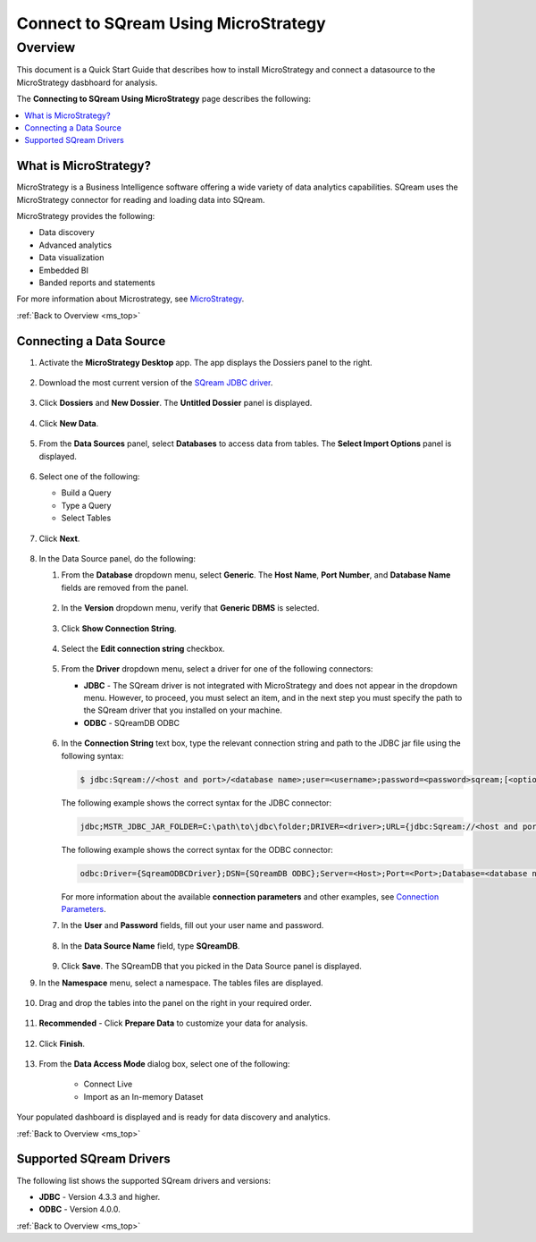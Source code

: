 .. _microstrategy:


*************************
Connect to SQream Using MicroStrategy
*************************

.. _ms_top:

Overview 
---------------
This document is a Quick Start Guide that describes how to install MicroStrategy and connect a datasource to the MicroStrategy dasbhoard for analysis.



The **Connecting to SQream Using MicroStrategy** page describes the following:


.. contents::
   :local:
   





What is MicroStrategy?
================
MicroStrategy is a Business Intelligence software offering a wide variety of data analytics capabilities. SQream uses the MicroStrategy connector for reading and loading data into SQream.

MicroStrategy provides the following:

* Data discovery
* Advanced analytics
* Data visualization
* Embedded BI
* Banded reports and statements


For more information about Microstrategy, see `MicroStrategy <https://www.microstrategy.com/>`_.



:ref:`Back to Overview <ms_top>`





Connecting a Data Source
=======================

1. Activate the **MicroStrategy Desktop** app. The app displays the Dossiers panel to the right.

    ::
	
2. Download the most current version of the `SQream JDBC driver <https://docs.sqream.com/en/latest/guides/client_drivers/index.html#client-drivers>`_.

    ::

3. Click **Dossiers** and **New Dossier**. The **Untitled Dossier** panel is displayed.

    ::
	
4. Click **New Data**.

    ::
	
5. From the **Data Sources** panel, select **Databases** to access data from tables. The **Select Import Options** panel is displayed.

    ::
	
6. Select one of the following:

   * Build a Query
   * Type a Query
   * Select Tables
   
    ::
	
7. Click **Next**.

    ::
	
8. In the Data Source panel, do the following:

   1. From the **Database** dropdown menu, select **Generic**. The **Host Name**, **Port Number**, and **Database Name** fields are removed from the panel.

    ::
	
   2. In the **Version** dropdown menu, verify that **Generic DBMS** is selected.

    ::
	   
   3. Click **Show Connection String**.

    ::
	
   4. Select the **Edit connection string** checkbox.

    ::
	
   5. From the **Driver** dropdown menu, select a driver for one of the following connectors:

      * **JDBC** - The SQream driver is not integrated with MicroStrategy and does not appear in the dropdown menu. However, to proceed, you must select an item, and in the next step you must specify the path to the SQream driver that you installed on your machine.
      * **ODBC** - SQreamDB ODBC

       ::

   6. In the **Connection String** text box, type the relevant connection string and path to the JDBC jar file using the following syntax:

      .. code-block:: console

         $ jdbc:Sqream://<host and port>/<database name>;user=<username>;password=<password>sqream;[<optional parameters>; ...]

      The following example shows the correct syntax for the JDBC connector:
 
      .. code-block:: console

         jdbc;MSTR_JDBC_JAR_FOLDER=C:\path\to\jdbc\folder;DRIVER=<driver>;URL={jdbc:Sqream://<host and port>/<database name>;user=<username>;password=<password>;[<optional parameters>; ...];}
   
      The following example shows the correct syntax for the ODBC connector:
  
      .. code-block:: console

         odbc:Driver={SqreamODBCDriver};DSN={SQreamDB ODBC};Server=<Host>;Port=<Port>;Database=<database name>;User=<username>;Password=<password>;Cluster=<boolean>;

      For more information about the available **connection parameters** and other examples, see `Connection Parameters <https://docs.sqream.com/en/latest/guides/client_drivers/jdbc/index.html#connection-parameters>`_.

   7. In the **User** and **Password** fields, fill out your user name and password.

    ::
	   
   8. In the **Data Source Name** field, type **SQreamDB**.

    ::
	    
   9. Click **Save**. The SQreamDB that you picked in the Data Source panel is displayed.
   

9. In the **Namespace** menu, select a namespace. The tables files are displayed.

    ::

10. Drag and drop the tables into the panel on the right in your required order.

     ::

11. **Recommended** - Click **Prepare Data** to customize your data for analysis.

     ::

12. Click **Finish**.

     ::

13. From the **Data Access Mode** dialog box, select one of the following:


	* Connect Live
	* Import as an In-memory Dataset
	
Your populated dashboard is displayed and is ready for data discovery and analytics.
   





.. _supported_sqream_drivers:

:ref:`Back to Overview <ms_top>`

Supported SQream Drivers
================

The following list shows the supported SQream drivers and versions:

* **JDBC** - Version 4.3.3 and higher.
* **ODBC** - Version 4.0.0.


.. _supported_tools_and_operating_systems:

:ref:`Back to Overview <ms_top>`
